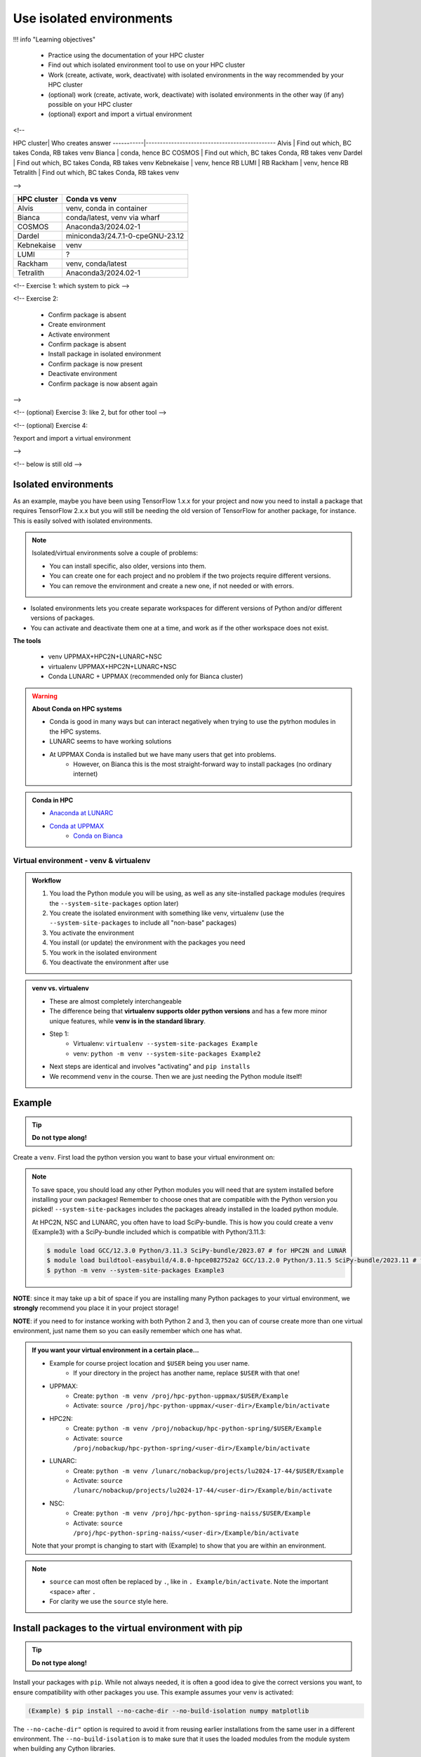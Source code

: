 Use isolated environments
=========================

!!! info "Learning objectives"

    - Practice using the documentation of your HPC cluster
    - Find out which isolated environment tool to use on your HPC cluster
    - Work (create, activate, work, deactivate) with isolated environments
      in the way recommended by your HPC cluster
    - (optional) work (create, activate, work, deactivate) with isolated environments
      in the other way (if any) possible on your HPC cluster
    - (optional) export and import a virtual
      environment

<!--

HPC cluster| Who creates answer
-----------|----------------------------------------------
Alvis      | Find out which, BC takes Conda, RB takes venv
Bianca     | conda, hence BC
COSMOS     | Find out which, BC takes Conda, RB takes venv
Dardel     | Find out which, BC takes Conda, RB takes venv
Kebnekaise | venv, hence RB
LUMI       | RB
Rackham    | venv, hence RB
Tetralith  | Find out which, BC takes Conda, RB takes venv

-->

+------------+---------------------------------+
| HPC cluster| Conda vs venv                   | 
+============+=================================+
| Alvis      | venv, conda in container        |
+------------+---------------------------------+
| Bianca     | conda/latest, venv via wharf    |
+------------+---------------------------------+
| COSMOS     | Anaconda3/2024.02-1             |
+------------+---------------------------------+
| Dardel     | miniconda3/24.7.1-0-cpeGNU-23.12|
+------------+---------------------------------+
| Kebnekaise | venv                            |
+------------+---------------------------------+
| LUMI       | ?                               |
+------------+---------------------------------+
| Rackham    | venv, conda/latest              |
+------------+---------------------------------+
| Tetralith  | Anaconda3/2024.02-1             |
+------------+---------------------------------+



<!-- Exercise 1: which system to pick -->

<!-- Exercise 2:

    - Confirm package is absent
    - Create environment
    - Activate environment
    - Confirm package is absent
    - Install package in isolated environment
    - Confirm package is now present
    - Deactivate environment
    - Confirm package is now absent again

-->

<!-- (optional) Exercise 3: like 2, but for other tool -->

<!-- (optional) Exercise 4: 

?export and import a virtual environment

-->

<!-- below is still old -->

.. objectives:: 

   Learners can 

   - work (create, activate, work, deactivate) with virtual environments
   - install a python package
   - export and import a virtual environment

Isolated environments
.....................

As an example, maybe you have been using TensorFlow 1.x.x for your project and now you need to install a package that requires TensorFlow 2.x.x but you will still be needing the old version of TensorFlow for another package, for instance. This is easily solved with isolated environments.

.. note::
  
   Isolated/virtual environments solve a couple of problems:
   
   - You can install specific, also older, versions into them.
   - You can create one for each project and no problem if the two projects require different versions.
   - You can remove the environment and create a new one, if not needed or with errors.

- Isolated environments lets you create separate workspaces for different versions of Python and/or different versions of packages. 
- You can activate and deactivate them one at a time, and work as if the other workspace does not exist.

**The tools**

   - venv            UPPMAX+HPC2N+LUNARC+NSC
   - virtualenv      UPPMAX+HPC2N+LUNARC+NSC
   - Conda           LUNARC + UPPMAX (recommended only for Bianca cluster)

.. warning::

   **About Conda on HPC systems**

   - Conda is good in many ways but can interact negatively when trying to use the pytrhon modules in the HPC systems.
   - LUNARC seems to have working solutions
   - At UPPMAX Conda is installed but we have many users that get into problems. 
	- However, on Bianca this is the most straight-forward way to install packages (no ordinary internet)

.. admonition:: Conda in HPC

   - `Anaconda at LUNARC <https://lunarc-documentation.readthedocs.io/en/latest/guides/applications/Python/#anaconda-distributions>`_
   - `Conda at UPPMAX <https://docs.uppmax.uu.se/software/conda/>`_ 
      - `Conda on Bianca <https://uppmax.github.io/bianca_workshop/intermediate/install/#install-packages-principles>`_

Virtual environment - venv & virtualenv
---------------------------------------

.. admonition:: Workflow

   1. You load the Python module you will be using, as well as any site-installed package modules (requires the ``--system-site-packages`` option later)
   2. You create the isolated environment with something like venv, virtualenv (use the ``--system-site-packages`` to include all "non-base" packages)
   3. You activate the environment
   4. You install (or update) the environment with the packages you need
   5. You work in the isolated environment
   6. You deactivate the environment after use 

.. admonition:: venv vs. virtualenv

   - These are almost completely interchangeable
   - The difference being that **virtualenv supports older python versions** and has a few more minor unique features, while **venv is in the standard library**.
   - Step 1:
       - Virtualenv: ``virtualenv --system-site-packages Example``
       - venv: ``python -m venv --system-site-packages Example2``
   - Next steps are identical and involves "activating" and ``pip installs``
   - We recommend ``venv`` in the course. Then we are just needing the Python module itself!

.. keypoints::

   - With a virtual environment you can tailor an environment with specific versions for Python and packages, not interfering with other installed python versions and packages.
   - Make it for each project you have for reproducibility.
   - There are different tools to create virtual environments.
       - ``conda``, only recommended for personal use and at some clusters
       - ``virtualenv``, may require to load extra python bundle modules.
       - ``venv``, most straight-forward and available at all HPC centers. **Recommended**
   - More details to follow!

Example
.......

.. tip::
    
   **Do not type along!**

Create a ``venv``. First load the python version you want to base your virtual environment on:

.. tabs::

   .. tab:: UPPMAX

      .. code-block:: console

         $ module load python/3.11.8 
         $ python -m venv --system-site-packages Example2
    
     "Example2" is the name of the virtual environment. The directory "Example2" is created in the present working directory. The ``-m`` flag makes sure that you use the libraries from the python version you are using.

   .. tab:: HPC2N

      .. code-block:: console

         $ module load GCC/12.3.0 Python/3.11.3
         $ python -m venv --system-site-packages Example2

      "Example2" is the name of the virtual environment. You can name it whatever you want. The directory “Example2” is created in the present working directory.

   .. tab:: LUNARC 

      .. code-block:: console

         $ module load GCC/12.3.0 Python/3.11.3
         $ python -m venv --system-site-packages Example2

      "Example2" is the name of the virtual environment. You can name it whatever you want. The directory “Example2” is created in the present working directory.

   .. tab:: NSC 

      .. code-block:: console

         $ ml buildtool-easybuild/4.8.0-hpce082752a2 GCC/13.2.0 Python/3.11.5
         $ python -m venv --system-site-packages Example2

      "Example2" is the name of the virtual environment. You can name it whatever you want. The directory “Example2” is created in the present working directory.
      
.. note::

   To save space, you should load any other Python modules you will need that are system installed before installing your own packages! Remember to choose ones that are compatible with the Python version you picked! 
   ``--system-site-packages`` includes the packages already installed in the loaded python module.

   At HPC2N, NSC and LUNARC, you often have to load SciPy-bundle. This is how you could create a venv (Example3) with a SciPy-bundle included which is compatible with Python/3.11.3:
   
   .. code-block:: console

         $ module load GCC/12.3.0 Python/3.11.3 SciPy-bundle/2023.07 # for HPC2N and LUNAR
         $ module load buildtool-easybuild/4.8.0-hpce082752a2 GCC/13.2.0 Python/3.11.5 SciPy-bundle/2023.11 # for NSC
         $ python -m venv --system-site-packages Example3


**NOTE**: since it may take up a bit of space if you are installing many Python packages to your virtual environment, we **strongly** recommend you place it in your project storage! 

**NOTE**: if you need to for instance working with both Python 2 and 3, then you can of course create more than one virtual environment, just name them so you can easily remember which one has what. 
      
.. admonition:: If you want your virtual environment in a certain place...

   - Example for course project location and ``$USER`` being you user name. 
       - If your directory in the project has another name, replace ``$USER`` with that one!
   
   - UPPMAX: 
       - Create: ``python -m venv /proj/hpc-python-uppmax/$USER/Example``
       - Activate: ``source /proj/hpc-python-uppmax/<user-dir>/Example/bin/activate``
   - HPC2N: 
       - Create: ``python -m venv /proj/nobackup/hpc-python-spring/$USER/Example``
       - Activate: ``source /proj/nobackup/hpc-python-spring/<user-dir>/Example/bin/activate``
   - LUNARC: 
       - Create: ``python -m venv /lunarc/nobackup/projects/lu2024-17-44/$USER/Example``
       - Activate: ``source /lunarc/nobackup/projects/lu2024-17-44/<user-dir>/Example/bin/activate``
   - NSC: 
       - Create: ``python -m venv /proj/hpc-python-spring-naiss/$USER/Example``
       - Activate: ``source /proj/hpc-python-spring-naiss/<user-dir>/Example/bin/activate``
        
   Note that your prompt is changing to start with (Example) to show that you are within an environment.

.. note::

   - ``source`` can most often be replaced by ``.``, like in ``. Example/bin/activate``. Note the important <space> after ``.``
   - For clarity we use the ``source`` style here.


Install packages to the virtual environment with pip
....................................................

.. tip::

   **Do not type along!**
   
Install your packages with ``pip``. While not always needed, it is often a good idea to give the correct versions you want, to ensure compatibility with other packages you use. This example assumes your venv is activated: 

.. code-block:: console
      
    (Example) $ pip install --no-cache-dir --no-build-isolation numpy matplotlib

The ``--no-cache-dir"`` option is required to avoid it from reusing earlier installations from the same user in a different environment. The ``--no-build-isolation`` is to make sure that it uses the loaded modules from the module system when building any Cython libraries.

Deactivate the venv.

.. code-block:: console
      
    (Example) $ deactivate
    


Everytime you need the tools available in the virtual environment you activate it as above (after also loading the modules).

.. prompt:: console

   source /proj/<your-project-id>/<your-dir>/Example/bin/activate
   
   
.. note::

   - You can use "pip list" on the command line (after loading the python module) to see which packages are available and which versions. 
   - Some packaegs may be inhereted from the moduels yopu have loaded
   - You can do ``pip list --local`` to see what is instaleld by you in the environment.
   - Some IDE:s like Spyder may only find those "local" packages

Working with virtual environments defined from files
----------------------------------------------------

Creator/developer
.................

- First _create_ and _activate_ an environment (see above)
- Install packages with pip
- Create file from present virtual environment:

.. code-block:: console

   $ pip freeze > requirements.txt

- That includes also the *system site packages* if you included them with ``--system-site-packages``
- Test that everything works by running use cases scripts within the environment
- You can list packages specific for the virtualenv by ``pip list --local`` 

- So, creating a file from just the local environment:

.. code-block:: console

   $ pip freeze --local > requirements.txt

.. note:: 

   ``requirements.txt`` (used by the virtual environment) is a simple text file which looks similar to this::

      numpy
      matplotlib
      pandas
      scipy

   ``requirements.txt`` with versions that could look like this::

      numpy==1.20.2
      matplotlib==3.2.2
      pandas==1.1.2
      scipy==1.6.2

- Deactivate

User
....

- Create an environment based on dependencies given in an environment file
- This can be done in new virtual environment or as a genera installtion locally (not activating any environment
  
.. code-block:: console

   pip install -r requirements.txt

- Check

.. code-block:: console

   pip list
   
.. admonition:: More on dependencies

   - `Dependency management from course Python for Scientific computing <https://aaltoscicomp.github.io/python-for-scicomp/dependencies/>`_


.. admonition:: Python packages in HPC and ML
   :class: dropdown

   It is difficult to give an exhaustive list of useful packages for Python in HPC, but this list contains some of the more popular ones: 

   .. list-table:: Popular packages
      :widths: 8 10 10 20 
      :header-rows: 1

      * - Package
        - Module to load, UPPMAX
        - Module to load, HPC2N
        - Brief description 
      * - Dask
        - ``python``
        - ``dask``
        - An open-source Python library for parallel computing.
      * - Keras
        - ``python_ML_packages``
        - ``Keras``
        - An open-source library that provides a Python interface for artificial neural networks. Keras acts as an interface for both the TensorFlow and the Theano libraries. 
      * - Matplotlib
        - ``python`` or ``matplotlib``
        - ``matplotlib``
        - A plotting library for the Python programming language and its numerical mathematics extension NumPy.
      * - Mpi4Py
        - Not installed
        - ``SciPy-bundle``
        - MPI for Python package. The library provides Python bindings for the Message Passing Interface (MPI) standard.
      * - Numba 
        - ``python``
        - ``numba``
        - An Open Source NumPy-aware JIT optimizing compiler for Python. It translates a subset of Python and NumPy into fast machine code using LLVM. It offers a range of options for parallelising Python code for CPUs and GPUs. 
      * - NumPy
        - ``python``
        - ``SciPy-bundle``
        - A library that adds support for large, multi-dimensional arrays and matrices, along with a large collection of high-level mathematical functions to operate on these arrays. 
      * - Pandas
        - ``python`` 
        - ``SciPy-bundle``
        - Built on top of NumPy. Responsible for preparing high-level data sets for machine learning and training. 
      * - PyTorch/Torch
        - ``PyTorch`` or ``python_ML_packages``
        - ``PyTorch``
        - PyTorch is an ML library based on the C programming language framework, Torch. Mainly used for natural language processing or computer vision.  
      * - SciPy
        - ``python``
        - ``SciPy-bundle``
        - Open-source library for data science. Extensively used for scientific and technical computations, because it extends NumPy (data manipulation, visualization, image processing, differential equations solver).  
      * - Seaborn 
        - ``python``
        - Not installed
        - Based on Matplotlib, but features Pandas’ data structures. Often used in ML because it can generate plots of learning data. 
      * - Sklearn/SciKit-Learn
        - ``scikit-learn``
        - ``scikit-learn``
        - Built on NumPy and SciPy. Supports most of the classic supervised and unsupervised learning algorithms, and it can also be used for data mining, modeling, and analysis. 
      * - StarPU
        - Not installed 
        - ``StarPU``
        - A task programming library for hybrid architectures. C/C++/Fortran/Python API, or OpenMP pragmas. 
      * - TensorFlow
        - ``TensorFlow``
        - ``TensorFlow``
        - Used in both DL and ML. Specializes in differentiable programming, meaning it can automatically compute a function’s derivatives within high-level language. 
      * - Theano 
        - Not installed 
        - ``Theano``
        - For numerical computation designed for DL and ML applications. It allows users to define, optimise, and gauge mathematical expressions, which includes multi-dimensional arrays.  

   Remember, in order to find out how to load one of the modules, which prerequisites needs to be loaded, as well as which versions are available, use ``module spider <module>`` and ``module spider <module>/<version>``. 

   Often, you also need to load a python module, except in the cases where it is included in ``python`` or ``python_ML_packages`` at UPPMAX or with ``SciPy-bundle`` at HPC2N. 

   NOTE that not all versions of Python will have all the above packages installed! 

.. admonition:: Summary of workflow

   In addition to loading Python, you will also often need to load site-installed modules for Python packages, or use own-installed Python packages. The work-flow would be something like this: 
   
 
   1. Load Python and prerequisites: ``module load <pre-reqs> Python/<version>``
   2. Load site-installed Python packages (optional): ``module load <pre-reqs> <python-package>/<version>``
   3. Create the virtual environment: ``python -m venv [PATH]/Example``
   4. Activate your virtual environment: ``source <path-to-virt-env>/Example/bin/activate``
   5. Install any extra Python packages: ``pip install --no-cache-dir --no-build-isolation <python-package>``
   6. Start Python or run python script: ``python``
   7. Do your work
   8. Deactivate

   - Installed Python modules (modules and own-installed) can be accessed within Python with ``import <package>`` as usual. 
   - The command ``pip list`` given within Python will list the available modules to import. 
   - More about packages and virtual/isolated environment to follow in later sections of the course! 


Exercises
---------

.. challenge:: 1. Make a test environment

   1. make a virtual environment with the name ``venv1``. Do not include packages from the the loaded module(s)
   2. activate
   3. install ``matplotlib``
   4. make a requirements file of the content
   5. deactivate
   6. make another virtual environment with the name ``venv2``
   7. activate that
   8. install with the aid of the requirements file
   9. check the content
   10. open python shell from command line and try to import
   11. exit python
   12. deactivate
   
.. solution:: Solution 
   :class: dropdown
    
   - First load the required Python module(s) if not already done so in earlier lessons. Remember that this steps differ between the HPC centers

   1. make the first environment

   .. code-block:: console

      $ python -m venv venv1
    
   2. Activate it.

   .. code-block:: console

      $ source venv1/bin/activate

      - Note that your prompt is changing to start with ``(venv1)`` to show that you are within an environment.
   
   3. install ``matplotlib``

   .. code-block:: console

      pip install matplotlib

   4. make a requirements file of the content

   .. code-block:: console

      pip freeze --local > requirements.txt

   5. deactivate

   .. code-block:: console

      deactivate

   6. make another virtual environment with the name ``venv2``

   .. code-block:: console

      python -m venv venv2

   7. activate that

   .. code-block:: console

      source venv2/bin/activate

   8. install with the aid of the requirements file

   .. code-block:: console

      pip install -r requirements.txt

   9. check the content

   .. code-block:: console

      pip list

   10. open python shell from command line and try to import

   .. code-block:: console

      python

   .. code-block:: python

      import matplotlib

   11. exit python

   .. code-block:: python

      exit()
      
   12. deactivate

   .. code-block:: console

      deactivate

      
Prepare fore the course environments
....................................

.. note::

   - All centers has had different approaches in what is included in the module system and not.
   - Therefore the solution to complete the necessary packages needed for the course lessons, different approaches has to be made.
   - This is left as exercise for you


We will need to install the LightGBM Python package for one of the examples in the ML section. 

.. tip::
    
   **Follow the track where you are working right now**

Create a virtual environment called ``vpyenv``. First load the python version you want to base your virtual environment on, as well as the site-installed ML packages. 

.. tabs::

   .. tab:: NSC

      **If you do not have matplotlib already outside any virtual environment**

      - Install matplotlib in your ``.local`` folder, not in a virtual environment.
      - Do: 

      .. code-block:: console

         ml buildtool-easybuild/4.8.0-hpce082752a2 GCC/13.2.0 Python/3.11.5 
         pip install --user matplotlib
 
      - Check that matplotlib is there by ``pip list``

      **Check were to find environments needed for the lessons in the afternoon tomorrow**

      - browse ``/proj/hpc-python-spring-naiss/`` to see the available environments. 
      - their names are
          - ``venvNSC-TF``
          - ``venvNSC-torch``
          - ``venvNSC-numba``
          - ``venv-spyder-only``

   .. tab:: LUNARC 

      - Everything will work by just loading modules, see each last section

      - Extra exercise can be to reproduce the examples above.

   .. tab:: UPPMAX
      
      **Check were to find environments needed for the lessons in the afternoon tomorrow**

      - browse ``/proj/hpc-python-uppmax/`` to see the available environments. 
      - their names are, for instance
          - ``venv-spyder``
          - ``venv-TF``
          - ``venv-torch``

      - Extra exercise can be to reproduce the examples above.

   .. tab:: HPC2N

      **Check were to find possible environments needed for the lessons in the afternoon tomorrow**

      - browse ``/proj/nobackup/hpc-python-spring/`` to see the available environments.
      - It may be empty for now but may show up by tomorrow
      - their names may be, for instance
          - ``venv-TF``
          - ``venv-torch``

      - Extra exercise can be to reproduce the examples above.

.. note::

   - To use self-installed Python packages in a batch script, you also need to load the above mentioned modules and activate the environment. An example of this will follow later in the course. 

  - To see which Python packages you, yourself, have installed, you can use ``pip list --user`` while the environment you have installed the packages in are active. To see all packages, use ``pip list``. 

.. seealso::

   - UPPMAX's documentation pages about installing Python packages and virtual environments: http://docs.uppmax.uu.se/software/python/#installing-python-packages
   - HPC2N's documentation pages about installing Python packages and virtual environments: https://www.hpc2n.umu.se/resources/software/user_installed/python

.. keypoints::

   - With a virtual environment you can tailor an environment with specific versions for Python and packages, not interfering with other installed python versions and packages.
   - Make it for each project you have for reproducibility.
   - There are different tools to create virtual environemnts.
   
      - UPPMAX has ``conda`` and ``venv`` and ``virtualenv``
      - HPC2N has ``venv`` and ``virtualenv``
